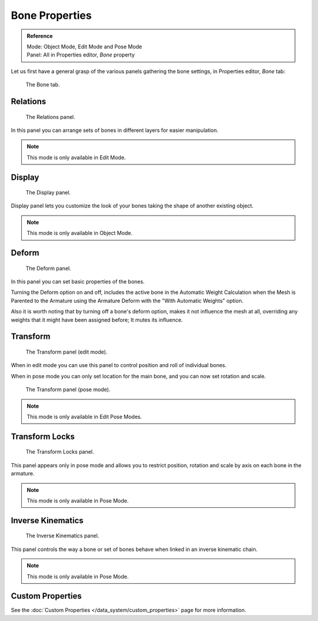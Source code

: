 
***************
Bone Properties
***************

.. admonition:: Reference
   :class: refbox

   | Mode:     Object Mode, Edit Mode and Pose Mode
   | Panel:    All in Properties editor, *Bone* property


Let us first have a general grasp of the various panels gathering the bone settings,
in Properties editor, *Bone* tab:

.. figure:: /images/rigging_armatures_bones_properties_properties-editor.png

   The Bone tab.


Relations
=========

.. figure:: /images/rigging_armatures_bones_properties_relations-panel.png

   The Relations panel.


In this panel you can arrange sets of bones in different layers for easier manipulation.

.. note::

   This mode is only available in Edit Mode.


Display
=======

.. figure:: /images/rigging_armatures_bones_properties_display-panel.png

   The Display panel.


Display panel lets you customize the look of your bones taking the shape of another existing object.

.. note::

   This mode is only available in Object Mode.


Deform
======

.. figure:: /images/rigging_armatures_bones_properties_deform-panel.png

   The Deform panel.


In this panel you can set basic properties of the bones.

Turning the Deform option on and off,
includes the active bone in the Automatic Weight Calculation when the Mesh is
Parented to the Armature using the Armature Deform with the "With Automatic Weights" option.

Also it is worth noting that by turning off a bone's deform option, makes it not influence the mesh at all,
overriding any weights that it might have been assigned before; It mutes its influence.


Transform
=========

.. Todo, images are the same

.. figure:: /images/rigging_armatures_bones_properties_transform-panel-edit.png

   The Transform panel (edit mode).


When in edit mode you can use this panel to control position and roll of individual bones.

When in pose mode you can only set location for the main bone, and you can now set rotation and scale.

.. figure:: /images/rigging_armatures_bones_properties_transform-panel-pose.png

   The Transform panel (pose mode).

.. note::

   This mode is only available in Edit Pose Modes.


Transform Locks
===============

.. figure:: /images/rigging_armatures_bones_properties_transform-locks-panel.png

   The Transform Locks panel.


This panel appears only in pose mode and allows you to restrict position,
rotation and scale by axis on each bone in the armature.

.. note::

   This mode is only available in Pose Mode.


Inverse Kinematics
==================

.. figure:: /images/rigging_armatures_bones_properties_inverse-kinematics-panel.png

   The Inverse Kinematics panel.


This panel controls the way a bone or set of bones behave when linked in an inverse kinematic chain.

.. note::

   This mode is only available in Pose Mode.


Custom Properties
=================

See the :doc:`Custom Properties </data_system/custom_properties>` page for more information.
